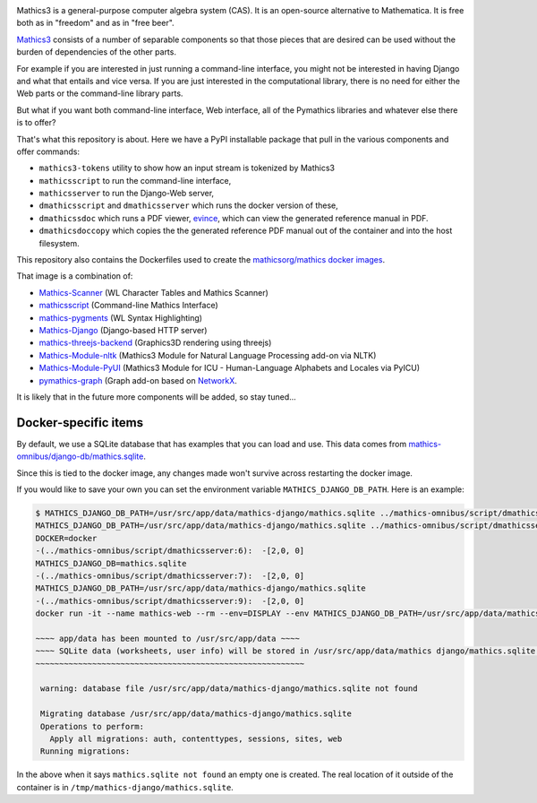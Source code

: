 |Pypi Installs| |Latest Version| |Supported Python Versions|

Mathics3 is a general-purpose computer algebra system (CAS). It is an open-source alternative to Mathematica. It is free both as in "freedom" and as in "free beer".

`Mathics3 <https://mathics.org>`_ consists of a number of separable components so that those pieces that are desired can be used without the burden of dependencies of the other parts.

For example if you are interested in just running a command-line interface, you might not be interested in having Django and what that entails and vice versa.
If you are just interested in the computational library, there is no need for either the Web parts or the command-line library parts.

But what if you want both command-line interface, Web interface, all of the Pymathics libraries and whatever else there is to offer?

That's what this repository is about. Here we have a PyPI installable package that pull in the various components and offer commands:

* ``mathics3-tokens`` utility to show how an input stream is tokenized by Mathics3
* ``mathicsscript`` to run the command-line interface,
* ``mathicsserver`` to run the Django-Web server,
* ``dmathicsscript`` and ``dmathicsserver`` which runs the docker version of these,
* ``dmathicssdoc`` which runs a PDF viewer, `evince <https://wiki.gnome.org/Apps/Evince>`_, which can view the generated reference manual in PDF.
* ``dmathicsdoccopy`` which copies the the generated reference PDF manual out of the container and into the host filesystem.

This repository also contains the Dockerfiles used to create the `mathicsorg/mathics docker images <https://hub.docker.com/repository/docker/mathicsorg/mathics>`_.

That image is a combination of:

* `Mathics-Scanner <https://github.com/Mathics3/mathics-scanner>`_ (WL Character Tables and Mathics Scanner)
* `mathicsscript <https://github.com/Mathics3/mathicsscript>`_ (Command-line Mathics Interface)
* `mathics-pygments <https://github.com/Mathics3/mathics-pygments>`_ (WL Syntax Highlighting)
* `Mathics-Django <https://github.com/Mathics3/Mathics-Django>`_ (Django-based HTTP server)
* `mathics-threejs-backend <https://github.com/Mathics3/mathics-threejs-backend>`_ (Graphics3D rendering using threejs)
* `Mathics-Module-nltk <https://github.com/Mathics3/Mathics3-Module-nltk>`_ (Mathics3 Module for Natural Language Processing add-on via NLTK)
* `Mathics-Module-PyUI <https://github.com/Mathics3/Mathics3-Module-PyUCI>`_ (Mathics3 Module for ICU - Human-Language Alphabets and Locales via PyICU)
* `pymathics-graph <https://github.com/Mathics3/pymathics-graph>`_ (Graph add-on based on `NetworkX <https://networkx.org/>`_.

It is likely that in the future more components will be added, so stay tuned...

.. |Packaging status| image:: https://repology.org/badge/vertical-allrepos/Mathics-omnibus.svg
			    :target: https://repology.org/project/Mathics-omnibus/versions
.. |Latest Version| image:: https://badge.fury.io/py/Mathics-omnibus.svg
		 :target: https://badge.fury.io/py/Mathics-omnibus
.. |Pypi Installs| image:: https://pepy.tech/badge/Mathics-omnibus
.. |Supported Python Versions| image:: https://img.shields.io/pypi/pyversions/Mathics-omnibus.svg


Docker-specific items
---------------------

By default, we use a SQLite database that has examples that you can
load and use. This data comes from
`mathics-omnibus/django-db/mathics.sqlite <https://github.com/Mathics3/mathics-omnibus/tree/master/docker/django-db>`_.

Since this is tied to the docker image, any changes made won't survive
across restarting the docker image.

If you would like to save your own you can set the environment
variable ``MATHICS_DJANGO_DB_PATH``. Here is an example:


.. code:: bash

   $ MATHICS_DJANGO_DB_PATH=/usr/src/app/data/mathics-django/mathics.sqlite ../mathics-omnibus/script/dmathicsserver
   MATHICS_DJANGO_DB_PATH=/usr/src/app/data/mathics-django/mathics.sqlite ../mathics-omnibus/script/dmathicsserver^J-(../mathics-omnibus/script/dmathicsserver:5):  -[2,0, 0]
   DOCKER=docker
   -(../mathics-omnibus/script/dmathicsserver:6):  -[2,0, 0]
   MATHICS_DJANGO_DB=mathics.sqlite
   -(../mathics-omnibus/script/dmathicsserver:7):  -[2,0, 0]
   MATHICS_DJANGO_DB_PATH=/usr/src/app/data/mathics-django/mathics.sqlite
   -(../mathics-omnibus/script/dmathicsserver:9):  -[2,0, 0]
   docker run -it --name mathics-web --rm --env=DISPLAY --env MATHICS_DJANGO_DB_PATH=/usr/src/app/data/mathics-django/mathics.sqlite --workdir=/app --volume=/src/external-vcs/github/Mathics3/mathics-django:/app --volume=/tmp/.X11-unix:/tmp/.X11-unix:rw -p 8000:8000 -v /tmp:/usr/src/app/data mathicsorg/mathics --mode ui

   ~~~~ app/data has been mounted to /usr/src/app/data ~~~~
   ~~~~ SQLite data (worksheets, user info) will be stored in /usr/src/app/data/mathics django/mathics.sqlite ~~~~
   ~~~~~~~~~~~~~~~~~~~~~~~~~~~~~~~~~~~~~~~~~~~~~~~~~~~~~~~~~

    warning: database file /usr/src/app/data/mathics-django/mathics.sqlite not found

    Migrating database /usr/src/app/data/mathics-django/mathics.sqlite
    Operations to perform:
      Apply all migrations: auth, contenttypes, sessions, sites, web
    Running migrations:

In the above when it says ``mathics.sqlite not found`` an empty one is
created. The real location of it outside of the container is in
``/tmp/mathics-django/mathics.sqlite``.
